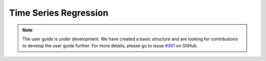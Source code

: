 .. _regression:

Time Series Regression
======================

.. note::

    The user guide is under development. We have created a basic
    structure and are looking for contributions to develop the user guide
    further. For more details, please go to issue `#361 <https://github
    .com/alan-turing-institute/sktime/issues/361>`_ on GitHub.
